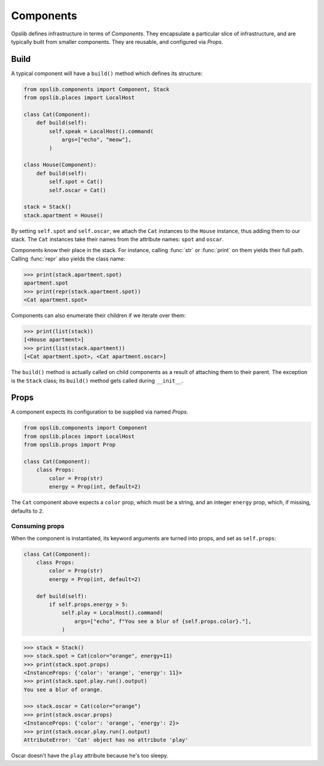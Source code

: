 Components
==========

Opslib defines infrastructure in terms of *Components*. They encapsulate a
particular slice of infrastructure, and are typically built from smaller
components. They are reusable, and configured via *Props*.


Build
-----

A typical component will have a ``build()`` method which defines its structure:

.. code-block:: python

    from opslib.components import Component, Stack
    from opslib.places import LocalHost

    class Cat(Component):
        def build(self):
            self.speak = LocalHost().command(
                args=["echo", "meow"],
            )

    class House(Component):
        def build(self):
            self.spot = Cat()
            self.oscar = Cat()

    stack = Stack()
    stack.apartment = House()

By setting ``self.spot`` and ``self.oscar``, we attach the ``Cat`` instances to
the ``House`` instance, thus adding them to our stack. The ``Cat`` instances
take their names from the attribute names: ``spot`` and ``oscar``.

Components know their place in the stack. For instance, calling :func:`str` or
:func:`print` on them yields their full path. Calling :func:`repr` also yields
the class name:

.. code-block:: python

    >>> print(stack.apartment.spot)
    apartment.spot
    >>> print(repr(stack.apartment.spot))
    <Cat apartment.spot>

Components can also enumerate their children if we iterate over them:

.. code-block:: python

    >>> print(list(stack))
    [<House apartment>]
    >>> print(list(stack.apartment))
    [<Cat apartment.spot>, <Cat apartment.oscar>]

The ``build()`` method is actually called on child components as a result of
attaching them to their parent. The exception is the ``Stack`` class; its
``build()`` method gets called during ``__init__``.

.. _component-props:

Props
-----

A component expects its configuration to be supplied via named *Props*.

.. code-block:: python

    from opslib.components import Component
    from opslib.places import LocalHost
    from opslib.props import Prop

    class Cat(Component):
        class Props:
            color = Prop(str)
            energy = Prop(int, default=2)

The ``Cat`` component above expects a ``color`` prop, which must be a string,
and an integer ``energy`` prop, which, if missing, defaults to ``2``.

Consuming props
~~~~~~~~~~~~~~~

When the component is instantiated, its keyword arguments are turned into
props, and set as ``self.props``:

.. code-block:: python

    class Cat(Component):
        class Props:
            color = Prop(str)
            energy = Prop(int, default=2)

        def build(self):
            if self.props.energy > 5:
                self.play = LocalHost().command(
                    args=["echo", f"You see a blur of {self.props.color}."],
                )

.. code-block:: python

    >>> stack = Stack()
    >>> stack.spot = Cat(color="orange", energy=11)
    >>> print(stack.spot.props)
    <InstanceProps: {'color': 'orange', 'energy': 11}>
    >>> print(stack.spot.play.run().output)
    You see a blur of orange.

    >>> stack.oscar = Cat(color="orange")
    >>> print(stack.oscar.props)
    <InstanceProps: {'color': 'orange', 'energy': 2}>
    >>> print(stack.oscar.play.run().output)
    AttributeError: 'Cat' object has no attribute 'play'

Oscar doesn't have the ``play`` attribute because he's too sleepy.
